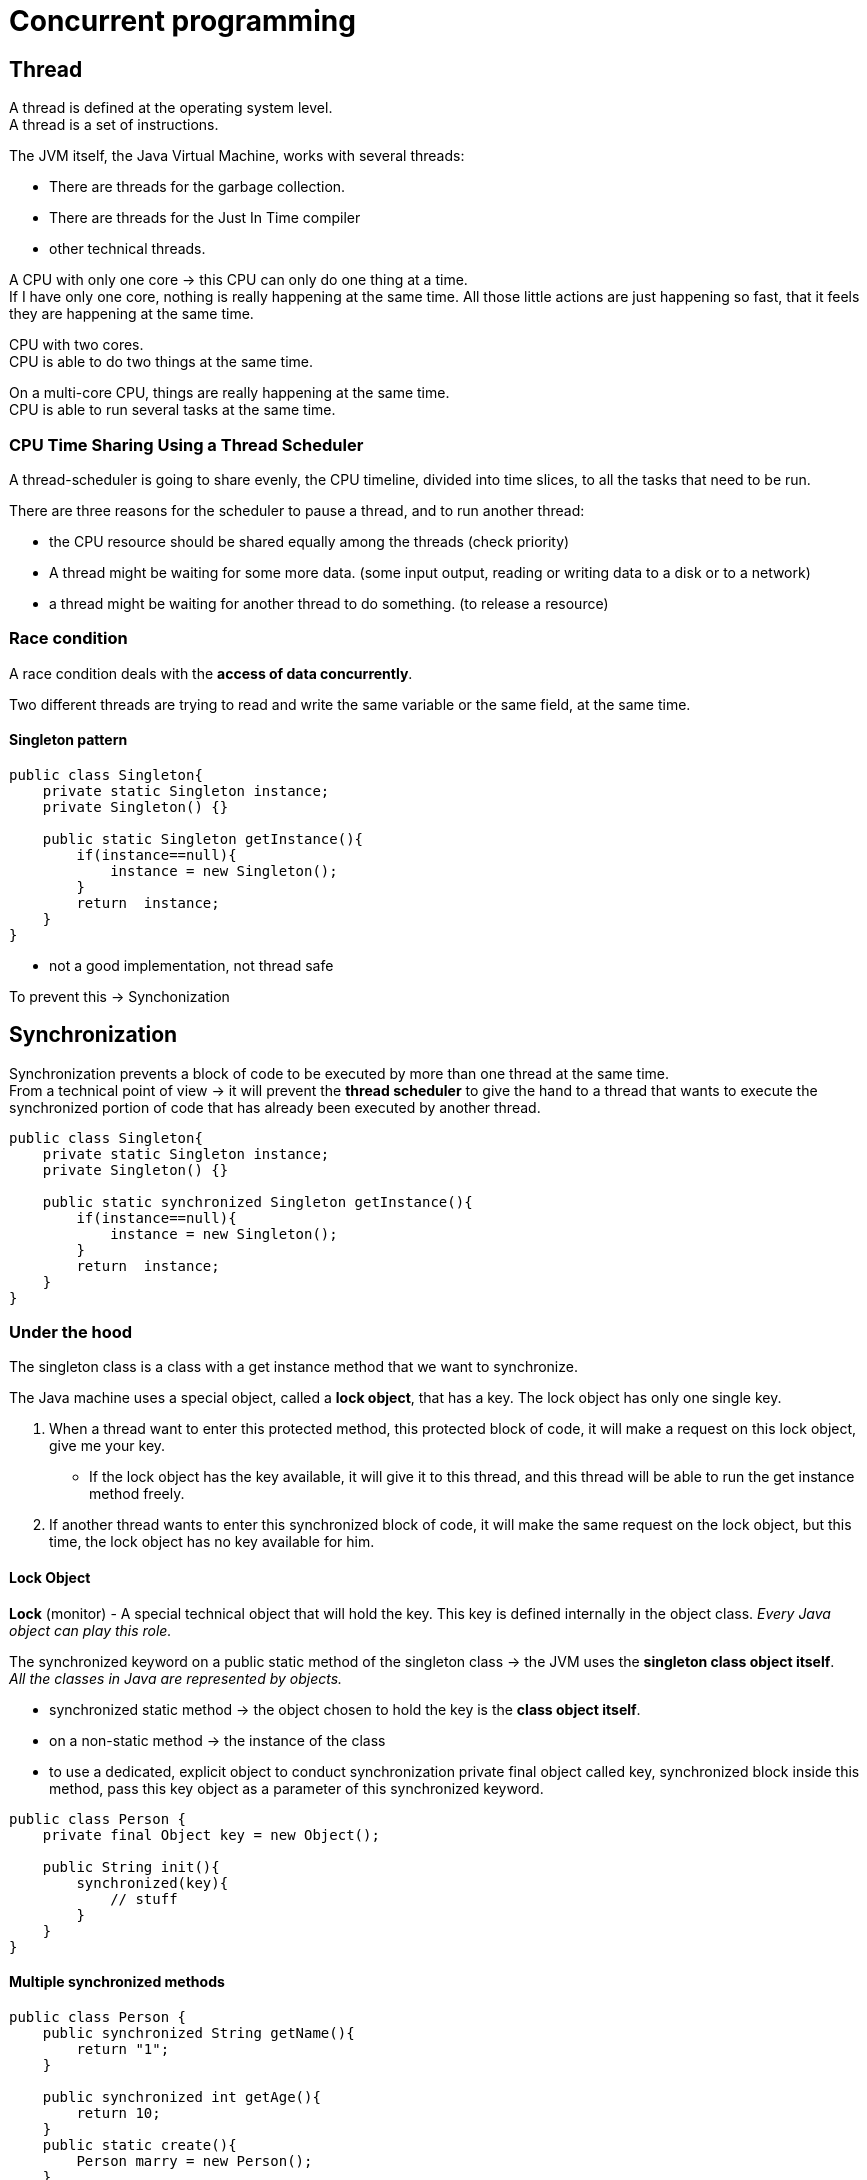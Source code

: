 = Concurrent programming

== Thread

A thread is defined at the operating system level. +
A thread is a set of instructions. +

The JVM itself, the Java Virtual Machine, works with several threads:

- There are threads for the garbage collection.
- There are threads for the Just In Time compiler
- other technical threads.

A CPU with only one core -> this CPU can only do one thing at a time. +
If I have only one core, nothing is really happening at the same time.
All those little actions are just happening so fast, that it feels they are happening at the same time.

CPU with two cores. +
CPU is able to do two things at the same time. +

On a multi-core CPU, things are really happening at the same time. +
CPU is able to run several tasks at the same time.

=== CPU Time Sharing Using a Thread Scheduler

A thread-scheduler is going to share evenly, the CPU timeline, divided into time slices, to all the tasks that need to be run.

There are three reasons for the scheduler to pause a thread, and to run another thread:

-  the CPU resource should be shared equally among the threads (check priority)
- A thread might be waiting for some more data. (some input output, reading or writing data to a disk or to a network)
- a thread might be waiting for another thread to do something. (to release a resource)

=== Race condition

A race condition deals with the *access of data concurrently*.

Two different threads are trying to read and write the same variable or the same field, at the same time.

==== Singleton pattern

[source,java]
----
public class Singleton{
    private static Singleton instance;
    private Singleton() {}

    public static Singleton getInstance(){
        if(instance==null){
            instance = new Singleton();
        }
        return  instance;
    }
}
----

- not a good implementation, not thread safe

To prevent this -> Synchonization

== Synchronization

Synchronization prevents a block of code to be executed by more than one thread at the same time. +
From a technical point of view -> it will prevent the *thread scheduler* to give the hand to a thread that wants to execute the synchronized portion of code that has already been executed by another thread.

[source,java]
----
public class Singleton{
    private static Singleton instance;
    private Singleton() {}

    public static synchronized Singleton getInstance(){
        if(instance==null){
            instance = new Singleton();
        }
        return  instance;
    }
}
----

=== Under the hood

The singleton class is a class with a get instance method that we want to synchronize.

The Java machine uses a special object, called a *lock object*, that has a key. The lock object has only one single key.

 A. When a thread want to enter this protected method, this protected block of code, it will make a request on this lock object, give me your key.
  * If the lock object has the key available, it will give it to this thread, and this thread will be able to run the get instance method freely.
 B. If another thread wants to enter this synchronized block of code, it will make the same request on the lock object, but this time, the lock object has no key available for him.

==== Lock Object

*Lock* (monitor) - A special technical object that will hold the key. This key is defined internally in the object class. _Every Java object can play this role._

The synchronized keyword on a public static method of the singleton class -> the JVM uses the *singleton class object itself*. +
_All the classes in Java are represented by objects._

* synchronized static method -> the object chosen to hold the key is the *class object itself*.
* on a non-static method -> the instance of the class

* to use a dedicated, explicit object to conduct synchronization
private final object called key, synchronized block inside this method, pass this key object as a parameter of this synchronized keyword.

[source,java]
----
public class Person {
    private final Object key = new Object();

    public String init(){
        synchronized(key){
            // stuff
        }
    }
}
----

==== Multiple synchronized methods

[source,java]
----
public class Person {
    public synchronized String getName(){
        return "1";
    }

    public synchronized int getAge(){
        return 10;
    }
    public static create(){
        Person marry = new Person();
    }
}
----

If a thread wants to execute getName -> it will take the *key* from the lock object, thus preventing a red thread from executing getAge at the same time. -> the same key is used to synchronize both methods.

If we need to synchronize getName *independently* of getAge, then two lock objects in the person class need to be created, and synchronize the block of codes inside the methods on those two different objects.

Using the synchronized keyword on a method declaration, uses an implicit lock object, which is the class object in the case of a static method, or the instance object itself in the case of a non-static method.

If what we really want is to prevent two threads to execute the getName method at the same time, in all the instances of the person class, then we need our lock object to be bound not to each instance of our class, but to the class itself -> _the static field of the class person itself_

=== Reentrant Lock

*Locks are reentrant* -  When a thread holds a lock, it can enter a block synchronized on the lock it is holding. (inheritance)

=== Deadlock

Mary and John instances of the person class, a synchronized method that is calling another synchronized method. +
First method is synchronized using a red key, and the method called by this method is synchronised using a green key. This green protected method calls another method, the third one, protected also by the red key. The blue thread is going to take the red key, and begin to run this first method. And at the same time, the purple thread is going to take the green key, and to run the other method. At some point, the blue thread will need the green key to enter the green method, but the purple thread has it. So this blue thread has to wait. And the purple thread will arrive at the point of code where it needs the red key to continue to run. And unfortunately the red key is not available, because it is held by the blue thread.

*A deadlock situation is a situation where a thread T one holds a key that is needed by another thread T two. And the deadlock is the fact that T two also holds the key needed by T one. So as long as no thread releases its key, the situation is blocked, and called a deadlock.*

== Runnable Pattern to Launch Threads

Small Example

[source, java]
----
public class FirstRunnable {

	public static void main(String[] args) {

		Runnable runnable = () -> {
			System.out.println("I am running in " + Thread.currentThread().getName());
		};

		Thread t = new Thread(runnable);
		t.setName("My thread");

		t.start();
	}
}
----

== Implementing the Producer/Consumer Pattern Using Wait / Notify

=== Runnable Pattern

[source, java]
----
@FunctionalInterface
public interface Runnable {
    void run();
}
----

The `Thread.currentThread()` static method returns the current thread.

==== How to Stop a Thread Using the interrupt() Method

* not using `stop()` method - never

* using `interrupt` method -  send a signal to the task the thread is running telling it that it is time for this task to stop itself.

----
Runnable task = () -> {
    while (!Thread.currentThread().isInterrupted()){
        // the task
    }
}
----

* calling `interrupt` will cause the isInterrupted method to return true

_If the thread is blocked or waiting, then the corresponding method will throw an interrupted exception._

=== Implementing a First Producer/Consumer Example

Producer/Consumer:

* A producer produces values in a buffer
* A consumer consumes the values from this buffer

Producers/consumers are run in their own thread.

[source,java]
----
public class ProducerConsumer {
	private static int count;
    private static int[] buffer = new int[BUFFER_SIZE];

	static class Producer {
		void produce() {
				while (isFull(buffer)) {}
				buffer[count++] = 1;
		}
	}

	static class Consumer {

		void consume() {
			while (isEmpty(buffer)) {}
			buffer[--count] = 0;
		}
	}

	static boolean isFull(int[] buffer) {
		return count == buffer.length;
	}
	static boolean isEmpty(int[] buffer) {
		return count == 0;
	}
}
----

==== 1. Synchronized Version of the Producer / Consumer

- synchronize access to array
- synchronize a common object that will be used by the Producer/consumer

[source,java]
----
public class ProducerConsumer {

	private static Object lock = new Object();

	private static int[] buffer;
	private static int count;

	static class Producer {

		void produce() {
			synchronized (lock) {
				while (isFull(buffer)) {}
				buffer[count++] = 1;
			}
		}
	}


	static class Consumer {

		void consume() {
			synchronized (lock) {
               while (isEmpty(buffer)) {}
               buffer[--count] = 0;
			}
		}
	}

	static boolean isEmpty(int[] buffer) {
		return count == 0;
	}

	static boolean isFull(int[] buffer) {
		return count == buffer.length;
	}
}
----

==== 2. Synchronized Version of the Producer / Consumer

What if the buffer is empty -> the thread executing this consumer is blocked in the while loop.
So the producer has no chance to add objects to the buffer.

* need to park a thread while he is waiting for some data to be produced, without blocking all the others threads.
* so the key/monitor should be released while this thread is waiting

=== wait() and notify() Methods

* methods from the Object class
* invoked on a given object, the thread executing the invocation should hold the key of that object

If the thread that is executing a wait method does not hold the key of the object on which it is executing this method, then an exception is raised -> _the only way for a thread to hold the key of an object is to be in a synchronized block_

* *wait and notify cannot be invoked outside a synchronized block*

1. calling the wait on a lock object releases the key held by the thread
  a. this key becomes available to the other thread
  b. it puts the current thread in a particular state called the WAIT state
The only way to release a thread from a WAIT state is to call notify on the lock object this thread is using.

2. calling notify released a thread that is in a WAIT state so a thread that has called a wait method and it puts it in the Runnable state. -> the only way to release a waiting thread

If there are more than one thread in the WAIT state, the released thread by the notify method is chosen randomly among those threads.
* a notifyALL method -> will awake all the threads in the WAIT state.

==== implementation with wait/notify

[source,java]
----
package org.paumard.waitnotify;

public class ProducerConsumer {

	private static Object lock = new Object();

	private static int[] buffer;
	private static int count;

	static class Producer {

		void produce() {
			synchronized (lock) {
				if (isFull(buffer)) {
					try {
						lock.wait();
					} catch (InterruptedException e) {
						e.printStackTrace();
					}
				}
				buffer[count++] = 1;
				lock.notify();
			}
		}
	}


	static class Consumer {

		void consume() {
			synchronized (lock) {
				if (isEmpty(buffer)) {
					try {
						lock.wait();
					} catch (InterruptedException e) {
						e.printStackTrace();
					}
				}
				buffer[--count] = 0;
				lock.notify();
			}
		}
	}

	static boolean isEmpty(int[] buffer) {
		return count == 0;
	}

	static boolean isFull(int[] buffer) {
		return count == buffer.length;
	}

	public static void main(String... strings) throws InterruptedException {

		buffer = new int[10];
		count = 0;

		Producer producer = new Producer();
		Consumer consumer = new Consumer();

		Runnable produceTask = () -> {
			for (int i = 0 ; i < 50 ; i++) {
				producer.produce();
			}
			System.out.println("Done producing");
		};
		Runnable consumeTask = () -> {
			for (int i = 0 ; i < 45 ; i++) {
				consumer.consume();
			}
			System.out.println("Done consuming");
		};

		Thread consumerThread = new Thread(consumeTask);
		Thread producerThread = new Thread(produceTask);

		consumerThread.start();
		producerThread.start();

		consumerThread.join();
		producerThread.join();

		System.out.println("Data in the buffer: " + count);
	}
}

----

== States of a Thread

* New - when a thread is created new Thread()
* Runnable - once the start method was invoked it is eligible to be run
* Terminated - once the task is complted
* Blocked - waiting at the entrance of a synchronized block
* Waiting - parked using a wait call
* Timed_waiting - parked using a sleep(timeout) or wait(timeout) call

The thread scheduler can run the threads in the state RUNNABLE. +
A BLOCKED thread can only run again when the key is released. +
A WAITING thread can only run again when the notify() method is called.

Getting the state `thread.getState()`

== Ordering Read/Write

Synchronization

* protects a block of code
* guarantees this code is executed by one thread at a time
* prevents race condition

=== Memory access

A CPU does not read a variable from main memory, but from a cache. +
A CPU has multiple cores. +
Each CPU has a L1 and L2 cache. L3 cache is common for all cores. +

Access to the:

* main memory ~100ns
* L2 cache 7ns
* L1 cache 0.5ns

Size L2 Cache 256 kB  - Size L1 cache 32 kB

Visibility:

* A variable is said to be visible if *the writes made on it are visible*
* All the synchronized writes are visible

=== Before link

A happens before link exists between all synchronized or volatile write operations and all synchronized or volatile read operations that follow.

All shared variables should be accessed in a synchronized or a volatile way.

=== False sharing

Memory is stored within the cache system in units know as cache lines.  Cache lines are a power of 2 of contiguous bytes which are typically 32-256 in size.

False sharing is a term which applies when threads unwittingly impact the performance of each other while modifying independent variables sharing the same cache line.

To achieve linear scalability with number of threads, we must ensure no two threads write to the same variable or cache line.  Two threads writing to the same variable can be tracked down at a code level.   To be able to know if independent variables share the same cache line we need to know the memory layout, or we can get a tool to tell us.

==== Java Memory Layout

For the Hotspot JVM, all objects have a 2-word header.

First is the “mark” word which is made up of 24-bits for the hash code and 8-bits for flags such as the lock state, or it can be swapped for lock objects.

The second is a reference to the class of the object.

Arrays have an additional word for the size of the array.  Every object is aligned to an 8-byte granularity boundary for performance.

* doubles (8) and longs (8)
* ints (4) and floats (4)
* shorts (2) and chars (2)
* booleans (1) and bytes (1)
* references (4/8)

[source, java]
----
public final static class VolatileLongPadded {
		public long q1, q2, q3, q4, q5, q6 ;
		public volatile long value = 0L;
		public long q11, q12, q13, q14, q15, q16 ;

	}
----

== Singleton Pattern

Do not use synchronized

[source, java]
----
public class Singleton {
    private static Singleton instance;
    private Singleton() {}

    public static synchronized Singleton getInstance() {
        if (instance == null){
            instance = new Singleton();
        }
        return instance;
    }
}
----


Do not use Double Check Locking
[source, java]
----
public class Singleton {
    private static Singleton instance;
    private static Object key = new Object();
    private Singleton() {}

    public static Singleton getInstance() {
        if (instance != null){
            return instance;
        }
        synchronized (key){
            if (instance == null){
                instance = new Singleton();
            }
            return instance;
        }
    }
}
----

Double Check Locking - fixed with volatile

[source, java]
----
public class Singleton {
    private static volatile Singleton instance;
    private Singleton() {}

    public static Singleton getInstance() {
        if (instance != null){
            return instance;
        }
        synchronized (Singleton.class){
            if (instance == null){
                instance = new Singleton();
            }
            return instance;
        }
    }
}
----

The right solution
[source, java]
----
public enum Singleton {
    INSTANCE
}
----





